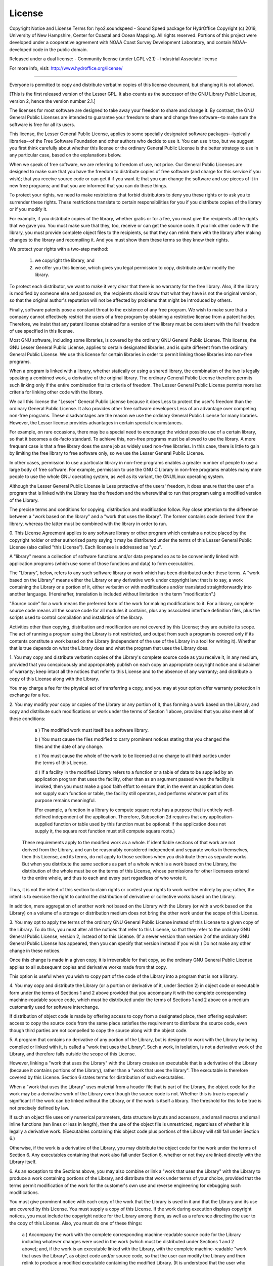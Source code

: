*******
License
*******

Copyright Notice and License Terms for: hyo2.soundspeed - Sound Speed package for HydrOffice
Copyright (c) 2019, University of New Hampshire, Center for Coastal and Ocean Mapping. All rights reserved.
Portions of this project were developed under a cooperative agreement with NOAA Coast Survey Development 
Laboratory, and contain NOAA-developed code in the public domain.

Released under a dual license:
- Community license (under LGPL v2.1)
- Industrial Associate license

For more info, visit: http://www.hydroffice.org/license/

-----------------------------------------------------------------------------

.. centered:: GNU LESSER GENERAL PUBLIC LICENSE

.. centered:: Version 2.1, February 1999


.. centered:: Copyright (C) 1991, 1999 Free Software Foundation, Inc.
.. centered:: 51 Franklin Street, Fifth Floor, Boston, MA  02110-1301  USA

Everyone is permitted to copy and distribute verbatim copies
of this license document, but changing it is not allowed.

[This is the first released version of the Lesser GPL.  It also counts
as the successor of the GNU Library Public License, version 2, hence
the version number 2.1.]

.. centered:: Preamble

The licenses for most software are designed to take away your freedom
to share and change it. By contrast, the GNU General Public Licenses are
intended to guarantee your freedom to share and change free software--to
make sure the software is free for all its users.

This license, the Lesser General Public License, applies to some specially
designated software packages--typically libraries--of the Free Software 
Foundation and other authors who decide to use it. You can use it too, but 
we suggest you first think carefully about whether this license or the 
ordinary General Public License is the better strategy to use in any 
particular case, based on the explanations below.

When we speak of free software, we are referring to freedom of use,
not price. Our General Public Licenses are designed to make sure that you 
have the freedom to distribute copies of free software (and charge for this 
service if you wish); that you receive source code or can get it if you want 
it; that you can change the software and use pieces of it in new free programs; 
and that you are informed that you can do these things.

To protect your rights, we need to make restrictions that forbid distributors
to deny you these rights or to ask you to surrender these rights. These 
restrictions translate to certain responsibilities for you if you distribute 
copies of the library or if you modify it.

For example, if you distribute copies of the library, whether gratis or
for a fee, you must give the recipients all the rights that we gave you. You must 
make sure that they, too, receive or can get the source code. If you link other 
code with the library, you must provide complete object files to the recipients, 
so that they can relink them with the library after making changes to the library 
and recompiling it. And you must show them these terms so they know their rights.

We protect your rights with a two-step method:
  
  (1) we copyright the library, and 
  (2) we offer you this license, which gives you legal permission to copy, 
      distribute and/or modify the library.

To protect each distributor, we want to make it very clear that there is no
warranty for the free library. Also, if the library is modified by someone else and 
passed on, the recipients should know that what they have is not the original version, 
so that the original author's reputation will not be affected by problems that might 
be introduced by others.

Finally, software patents pose a constant threat to the existence of any free program.
We wish to make sure that a company cannot effectively restrict the users of a free 
program by obtaining a restrictive license from a patent holder. Therefore, we insist 
that any patent license obtained for a version of the library must be consistent with 
the full freedom of use specified in this license.

Most GNU software, including some libraries, is covered by the ordinary GNU General
Public License. This license, the GNU Lesser General Public License, applies to certain 
designated libraries, and is quite different from the ordinary General Public License. 
We use this license for certain libraries in order to permit linking those libraries 
into non-free programs.

When a program is linked with a library, whether statically or using a shared library,
the combination of the two is legally speaking a combined work, a derivative of the 
original library. The ordinary General Public License therefore permits such linking 
only if the entire combination fits its criteria of freedom. The Lesser General Public 
License permits more lax criteria for linking other code with the library.

We call this license the "Lesser" General Public License because it does Less to
protect the user's freedom than the ordinary General Public License. It also provides 
other free software developers Less of an advantage over competing non-free programs. 
These disadvantages are the reason we use the ordinary General Public License for many 
libraries. However, the Lesser license provides advantages in certain special circumstances.

For example, on rare occasions, there may be a special need to encourage the widest
possible use of a certain library, so that it becomes a de-facto standard. To achieve 
this, non-free programs must be allowed to use the library. A more frequent case is 
that a free library does the same job as widely used non-free libraries. In this case, 
there is little to gain by limiting the free library to free software only, so we use 
the Lesser General Public License.

In other cases, permission to use a particular library in non-free programs enables
a greater number of people to use a large body of free software. For example, permission 
to use the GNU C Library in non-free programs enables many more people to use the whole 
GNU operating system, as well as its variant, the GNU/Linux operating system.

Although the Lesser General Public License is Less protective of the users' freedom,
it does ensure that the user of a program that is linked with the Library has the 
freedom and the wherewithal to run that program using a modified version of the Library.

The precise terms and conditions for copying, distribution and modification follow.
Pay close attention to the difference between a "work based on the library" and 
a "work that uses the library". The former contains code derived from the library, 
whereas the latter must be combined with the library in order to run.


.. centered:: TERMS AND CONDITIONS FOR COPYING, DISTRIBUTION AND MODIFICATION

0. This License Agreement applies to any software library or other program which
contains a notice placed by the copyright holder or other authorized party saying 
it may be distributed under the terms of this Lesser General Public License (also 
called "this License"). Each licensee is addressed as "you".

A "library" means a collection of software functions and/or data prepared so as
to be conveniently linked with application programs (which use some of those functions 
and data) to form executables.

The "Library", below, refers to any such software library or work which has been
distributed under these terms. A "work based on the Library" means either the Library 
or any derivative work under copyright law: that is to say, a work containing 
the Library or a portion of it, either verbatim or with modifications and/or 
translated straightforwardly into another language. (Hereinafter, translation is 
included without limitation in the term "modification".)

"Source code" for a work means the preferred form of the work for making
modifications to it. For a library, complete source code means all the source code 
for all modules it contains, plus any associated interface definition files, 
plus the scripts used to control compilation and installation of the library.

Activities other than copying, distribution and modification are not covered
by this License; they are outside its scope. The act of running a program using 
the Library is not restricted, and output from such a program is covered only 
if its contents constitute a work based on the Library (independent of the use of 
the Library in a tool for writing it). Whether that is true depends on what the Library 
does and what the program that uses the Library does.


1. You may copy and distribute verbatim copies of the Library's complete source
code as you receive it, in any medium, provided that you conspicuously and 
appropriately publish on each copy an appropriate copyright notice and disclaimer 
of warranty; keep intact all the notices that refer to this License and 
to the absence of any warranty; and distribute a copy of this License along with 
the Library.

You may charge a fee for the physical act of transferring a copy, and you may
at your option offer warranty protection in exchange for a fee.


2. You may modify your copy or copies of the Library or any portion of it, thus
forming a work based on the Library, and copy and distribute such modifications or 
work under the terms of Section 1 above, provided that you also meet all of 
these conditions:

    a ) The modified work must itself be a software library.

    b ) You must cause the files modified to carry prominent notices stating that you changed the files and the date of any change.

    c ) You must cause the whole of the work to be licensed at no charge to all third parties under the terms of this License.

    d ) If a facility in the modified Library refers to a function or a table of data to be supplied by an application program that uses the facility,
    other than as an argument passed when the facility is invoked, then you must make a good faith effort to ensure that,
    in the event an application does not supply such function or table, the facility still operates, and performs whatever part of its purpose remains meaningful.

    (For example, a function in a library to compute square roots has a purpose that is entirely well-defined independent of the application.
    Therefore, Subsection 2d requires that any application-supplied function or table used by this function must be optional:
    if the application does not supply it, the square root function must still compute square roots.)

  These requirements apply to the modified work as a whole. If identifiable sections 
  of that work are not derived from the Library, and can be reasonably considered 
  independent and separate works in themselves, then this License, and its terms, 
  do not apply to those sections when you distribute them as separate works. 
  But when you distribute the same sections as part of a whole which is a work based 
  on the Library, the distribution of the whole must be on the terms of this License, 
  whose permissions for other licensees extend to the entire whole, and thus 
  to each and every part regardless of who wrote it.

Thus, it is not the intent of this section to claim rights or contest your rights
to work written entirely by you; rather, the intent is to exercise the right to 
control the distribution of derivative or collective works based on the Library.

In addition, mere aggregation of another work not based on the Library with
the Library (or with a work based on the Library) on a volume of a storage or 
distribution medium does not bring the other work under the scope of this License.


3. You may opt to apply the terms of the ordinary GNU General Public License
instead of this License to a given copy of the Library. To do this, you must alter 
all the notices that refer to this License, so that they refer to the ordinary GNU 
General Public License, version 2, instead of to this License. (If a newer version 
than version 2 of the ordinary GNU General Public License has appeared, then you can 
specify that version instead if you wish.) Do not make any other change in these notices.

Once this change is made in a given copy, it is irreversible for that copy, so
the ordinary GNU General Public License applies to all subsequent copies and derivative 
works made from that copy.

This option is useful when you wish to copy part of the code of the Library into
a program that is not a library.


4. You may copy and distribute the Library (or a portion or derivative of it, under
Section 2) in object code or executable form under the terms of Sections 1 and 2 above 
provided that you accompany it with the complete corresponding machine-readable source 
code, which must be distributed under the terms of Sections 1 and 2 above on a medium 
customarily used for software interchange.

If distribution of object code is made by offering access to copy from a designated place,
then offering equivalent access to copy the source code from the same place satisfies 
the requirement to distribute the source code, even though third parties are not 
compelled to copy the source along with the object code.


5. A program that contains no derivative of any portion of the Library, but is designed
to work with the Library by being compiled or linked with it, is called a "work that uses 
the Library". Such a work, in isolation, is not a derivative work of the Library, and 
therefore falls outside the scope of this License.

However, linking a "work that uses the Library" with the Library creates an executable
that is a derivative of the Library (because it contains portions of the Library), rather 
than a "work that uses the library". The executable is therefore covered by this License. 
Section 6 states terms for distribution of such executables.

When a "work that uses the Library" uses material from a header file that is part of
the Library, the object code for the work may be a derivative work of the Library even 
though the source code is not. Whether this is true is especially significant if the work 
can be linked without the Library, or if the work is itself a library. The threshold for 
this to be true is not precisely defined by law.

If such an object file uses only numerical parameters, data structure layouts and
accessors, and small macros and small inline functions (ten lines or less in length), 
then the use of the object file is unrestricted, regardless of whether it is legally 
a derivative work. (Executables containing this object code plus portions of the Library 
will still fall under Section 6.)

Otherwise, if the work is a derivative of the Library, you may distribute the object
code for the work under the terms of Section 6. Any executables containing that 
work also fall under Section 6, whether or not they are linked directly 
with the Library itself.


6. As an exception to the Sections above, you may also combine or link a "work that
uses the Library" with the Library to produce a work containing portions of the Library, 
and distribute that work under terms of your choice, provided that the terms permit 
modification of the work for the customer's own use and reverse engineering 
for debugging such modifications.

You must give prominent notice with each copy of the work that the Library is used
in it and that the Library and its use are covered by this License. You must supply 
a copy of this License. If the work during execution displays copyright notices, you 
must include the copyright notice for the Library among them, as well as a reference 
directing the user to the copy of this License. Also, you must do one of these things:

    a ) Accompany the work with the complete corresponding machine-readable source code
    for the Library including whatever changes were used in the work (which must be distributed under Sections 1 and 2 above); and,
    if the work is an executable linked with the Library, with the complete machine-readable "work that uses the Library",
    as object code and/or source code, so that the user can modify the Library and then relink to produce a modified executable containing the modified Library.
    (It is understood that the user who changes the contents of definitions files in the Library will not necessarily be able to recompile the application to use the modified definitions.)

    b ) Use a suitable shared library mechanism for linking with the Library.
    A suitable mechanism is one that

	  (1) uses at run time a copy of the library already present on the user's
	  computer system, rather than copying library functions into the executable, and

	  (2) will operate properly with a modified version of the library, if the user installs one,
	  as long as the modified version is interface-compatible with the version that the work was made with.

    c ) Accompany the work with a written offer, valid for at least three years,
    to give the same user the materials specified in Subsection 6a, above,
    for a charge no more than the cost of performing this distribution.

    d ) If distribution of the work is made by offering access to copy from a designated place,
    offer equivalent access to copy the above specified materials from the same place.

    e ) Verify that the user has already received a copy of these materials or that you have already sent this user a copy.

For an executable, the required form of the "work that uses the Library" must include
any data and utility programs needed for reproducing the executable from it. However, as 
a special exception, the materials to be distributed need not include anything that is 
normally distributed (in either source or binary form) with the major components (compiler, 
kernel, and so on) of the operating system on which the executable runs, unless 
that component itself accompanies the executable.

It may happen that this requirement contradicts the license restrictions of other
proprietary libraries that do not normally accompany the operating system. Such a contradiction 
means you cannot use both them and the Library together in an executable that you distribute.


7. You may place library facilities that are a work based on the Library side-by-side
in a single library together with other library facilities not covered by this License, and 
distribute such a combined library, provided that the separate distribution of the work based 
on the Library and of the other library facilities is otherwise permitted, and provided that 
you do these two things:

    a ) Accompany the combined library with a copy of the same work based on the Library,
    uncombined with any other library facilities. This must be distributed under the terms of the Sections above.

    b ) Give prominent notice with the combined library of the fact that part of it is a work based on the Library,
    and explaining where to find the accompanying uncombined form of the same work.

	   
8. You may not copy, modify, sublicense, link with, or distribute the Library except as
expressly provided under this License. Any attempt otherwise to copy, modify, sublicense, link 
with, or distribute the Library is void, and will automatically terminate your rights under 
this License. However, parties who have received copies, or rights, from you under this License 
will not have their licenses terminated so long as such parties remain in full compliance.


9. You are not required to accept this License, since you have not signed it. However,
nothing else grants you permission to modify or distribute the Library or its derivative works. 
These actions are prohibited by law if you do not accept this License. Therefore, by modifying 
or distributing the Library (or any work based on the Library), you indicate your acceptance of 
this License to do so, and all its terms and conditions for copying, distributing or modifying 
the Library or works based on it.


10. Each time you redistribute the Library (or any work based on the Library), the recipient
automatically receives a license from the original licensor to copy, distribute, link with or 
modify the Library subject to these terms and conditions. You may not impose any further 
restrictions on the recipients' exercise of the rights granted herein. You are not responsible 
for enforcing compliance by third parties with this License.


11. If, as a consequence of a court judgment or allegation of patent infringement or for any
other reason (not limited to patent issues), conditions are imposed on you (whether by court 
order, agreement or otherwise) that contradict the conditions of this License, they do not excuse 
you from the conditions of this License. If you cannot distribute so as to satisfy simultaneously 
your obligations under this License and any other pertinent obligations, then as a consequence 
you may not distribute the Library at all. For example, if a patent license would not permit 
royalty-free redistribution of the Library by all those who receive copies directly or 
indirectly through you, then the only way you could satisfy both it and this License would be 
to refrain entirely from distribution of the Library.

If any portion of this section is held invalid or unenforceable under any particular
circumstance, the balance of the section is intended to apply, and the section as a whole is 
intended to apply in other circumstances.

It is not the purpose of this section to induce you to infringe any patents or other property
right claims or to contest validity of any such claims; this section has the sole purpose of 
protecting the integrity of the free software distribution system which is implemented by public 
license practices. Many people have made generous contributions to the wide range of software 
distributed through that system in reliance on consistent application of that system; it is up to 
the author/donor to decide if he or she is willing to distribute software through any other system 
and a licensee cannot impose that choice.

This section is intended to make thoroughly clear what is believed to be a consequence of the
rest of this License.

  
12. If the distribution and/or use of the Library is restricted in certain countries either
by patents or by copyrighted interfaces, the original copyright holder who places the Library 
under this License may add an explicit geographical distribution limitation excluding those 
countries, so that distribution is permitted only in or among countries not thus excluded. 
In such case, this License incorporates the limitation as if written in the body of this License.


13. The Free Software Foundation may publish revised and/or new versions of the Lesser General
Public License from time to time. Such new versions will be similar in spirit to the present 
version, but may differ in detail to address new problems or concerns.

Each version is given a distinguishing version number. If the Library specifies a version
number of this License which applies to it and "any later version", you have the option of 
following the terms and conditions either of that version or of any later version published 
by the Free Software Foundation. If the Library does not specify a license version number, 
you may choose any version ever published by the Free Software Foundation.


14. If you wish to incorporate parts of the Library into other free programs whose
distribution conditions are incompatible with these, write to the author to ask for permission. 
For software which is copyrighted by the Free Software Foundation, write to the Free Software 
Foundation; we sometimes make exceptions for this. Our decision will be guided by the two goals 
of preserving the free status of all derivatives of our free software and of promoting 
the sharing and reuse of software generally.


.. centered:: NO WARRANTY

15. BECAUSE THE LIBRARY IS LICENSED FREE OF CHARGE, THERE IS NO WARRANTY FOR THE LIBRARY,
TO THE EXTENT PERMITTED BY APPLICABLE LAW. EXCEPT WHEN OTHERWISE STATED IN WRITING 
THE COPYRIGHT HOLDERS AND/OR OTHER PARTIES PROVIDE THE LIBRARY "AS IS" WITHOUT WARRANTY 
OF ANY KIND, EITHER EXPRESSED OR IMPLIED, INCLUDING, BUT NOT LIMITED TO, THE IMPLIED 
WARRANTIES OF MERCHANTABILITY AND FITNESS FOR A PARTICULAR PURPOSE. THE ENTIRE RISK AS 
TO THE QUALITY AND PERFORMANCE OF THE LIBRARY IS WITH YOU. SHOULD THE LIBRARY PROVE 
DEFECTIVE, YOU ASSUME THE COST OF ALL NECESSARY SERVICING, REPAIR OR CORRECTION.

16. IN NO EVENT UNLESS REQUIRED BY APPLICABLE LAW OR AGREED TO IN WRITING WILL
ANY COPYRIGHT HOLDER, OR ANY OTHER PARTY WHO MAY MODIFY AND/OR REDISTRIBUTE THE LIBRARY AS
PERMITTED ABOVE, BE LIABLE TO YOU FOR DAMAGES, INCLUDING ANY GENERAL, SPECIAL, INCIDENTAL
OR CONSEQUENTIAL DAMAGES ARISING OUT OF THE USE OR INABILITY TO USE THE LIBRARY (INCLUDING
BUT NOT LIMITED TO LOSS OF DATA OR DATA BEING RENDERED INACCURATE OR LOSSES SUSTAINED
BY YOU OR THIRD PARTIES OR A FAILURE OF THE LIBRARY TO OPERATE WITH ANY OTHER SOFTWARE),
EVEN IF SUCH HOLDER OR OTHER PARTY HAS BEEN ADVISED OF THE POSSIBILITY OF SUCH DAMAGES.

.. centered:: END OF TERMS AND CONDITIONS